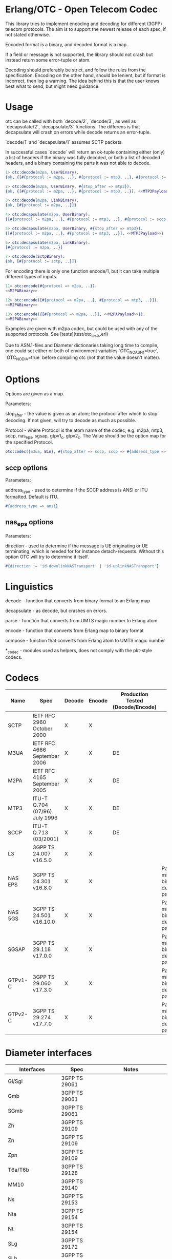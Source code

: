 * Erlang/OTC - Open Telecom Codec

  This library tries to implement encoding and decoding for different
  (3GPP) telecom protocols. The aim is to support the newest release
  of each spec, if not stated otherwise.

  Encoded format is a binary, and decoded format is a map.

  If a field or message is not supported, the library should not crash
  but instead return some error-tuple or atom.

  Decoding should preferably be strict, and follow the rules from the
  specification.  Encoding on the other hand, should be lenient, but
  if format is incorrect, then log a warning. The idea behind this is
  that the user knows best what to send, but might need guidance.

* Usage

  otc can be called with both `decode/2`, `decode/3`, as well as
  `decapsulate/2`, `decapsulate/3` functions.  The differens is that
  decapsulate will crash on errors while decode returns an
  error-tuple.

  `decode/1` and `decapsulate/1` assumes SCTP packets.

  In successful cases `decode` will return an ok-tuple containing
  either (only) a list of headers if the binary was fully decoded, or
  both a list of decoded headers, and a binary containing the parts it
  was not able to decode.

#+BEGIN_SRC erlang
  1> otc:decode(m2pa, UserBinary).
  {ok, {[#{protocol := m2pa, ..}, #{protocol := mtp3, ..}, #{protocol := sccp, ..}], <<SCCPPayload>>}}

  2> otc:decode(m2pa, UserBinary, #{stop_after => mtp3}).
  {ok, {[#{protocol := m2pa, ..}, #{protocol := mtp3, ..}], <<MTP3Payload>>}}

  3> otc:decode(m2pa, LinkBinary).
  {ok, [#{protocol := m2pa, ..}]}

  4> otc:decapsulate(m2pa, UserBinary).
  {[#{protocol := m2pa, ..}, #{protocol := mtp3, ..}, #{protocol := sccp, ..}], <<SCCPPayload>>}

  5> otc:decapsulate(m2pa, UserBinary, #{stop_after => mtp3}).
  {[#{protocol := m2pa, ..}, #{protocol := mtp3, ..}], <<MTP3Payload>>}

  6> otc:decapsulate(m2pa, LinkBinary).
  [#{protocol := m2pa, ..}]

  7> otc:decode(SctpBinary).
  {ok, [#{protocol := sctp, ..}]}
#+END_SRC

  For encoding there is only one function encode/1, but it can take
  multiple different types of inputs.

#+BEGIN_SRC erlang
  11> otc:encode(#{protocol => m2pa, ..}).
  <<M2PABinary>>

  12> otc:encode([#{protocol => m2pa, ..}, #{protocol => mtp3, ..}]).
  <<M2PABinary>>

  13> otc:encode({[#{protocol => m2pa, ..}], <<M2PAPayload>>}).
  <<M2PABinary>>
#+END_SRC

  Examples are given with m2pa codec, but could be used with any of
  the supported protocols. See [tests](test/otc_tests.erl)

  Due to ASN.1-files and Diameter dictionaries taking long time to
  compile, one could set either or both of environment variables
  `OTC_NO_ASN1=true`, `OTC_NO_DIA=true` before compiling otc (not that
  the value doesn't matter).

* Options

  Options are given as a map.

  Parameters:

  stop_after - the value is given as an atom; the protocol after which
               to stop decoding. If not given, will try to decode as
               much as possible.

  Protocol - where Protocol is the atom name of the codec, e.g. m2pa, mtp3,
             sccp, nas_eps, sgsap, gtpv1_c, gtpv2_c.
             The Value should be the option map for the specified Protocol.

#+BEGIN_SRC erlang
  otc:codec({m3ua, Bin}, #{stop_after => sccp, sccp => #{address_type => ansi}}).
#+END_SRC

** sccp options

   Parameters:

   address_type - used to determine if the SCCP address is ANSI or ITU
                  formatted. Default is ITU.

#+BEGIN_SRC erlang
   #{address_type => ansi}
#+END_SRC

** nas_eps options

   Parameters:

   direction - used to determine if the message is UE originating or
               UE terminating, which is needed for for instance detach-requests.
               Without this option OTC will try to determine it itself.

#+BEGIN_SRC erlang
   #{direction := 'id-downlinkNASTransport' | 'id-uplinkNASTransport'}
#+END_SRC


* Linguistics

  decode - function that converts from binary format to an Erlang map

  decapsulate - as decode, but crashes on errors.

  parse - function that converts from UMTS magic number to Erlang atom

  encode - function that converts from Erlang map to binary format

  compose - function that converts from Erlang atom to UMTS magic number

  *_codec - modules used as helpers, does not comply with the pkt-style codecs.

* Codecs

| Name    | Spec                          | Decode | Encode | Production Tested (Decode/Encode) | Notes                                                 |
|---------+-------------------------------+--------+--------+-----------------------------------+-------------------------------------------------------|
| SCTP    | IETF RFC 2960 October 2000    | X      | X      |                                   |                                                       |
| M3UA    | IETF RFC 4666 September 2006  | X      | X      | DE                                |                                                       |
| M2PA    | IETF RFC 4165 September 2005  | X      | X      | DE                                |                                                       |
| MTP3    | ITU-T Q.704 (07/96) July 1996 | X      | X      | DE                                |                                                       |
| SCCP    | ITU-T Q.713 (03/2001)         | X      | X      | DE                                |                                                       |
| L3      | 3GPP TS 24.007 v16.5.0        | X      | X      |                                   |                                                       |
| NAS EPS | 3GPP TS 24.301 v16.8.0        | X      | X      |                                   | Parameters might be binary decoded (i.e. passthrough) |
| NAS 5GS | 3GPP TS 24.501 v16.10.0       | X      | X      |                                   | Parameters might be binary decoded (i.e. passthrough) |
| SGSAP   | 3GPP TS 29.118 v17.0.0        | X      | X      |                                   | Parameters might be binary decoded (i.e. passthrough) |
| GTPv1-C | 3GPP TS 29.060 v17.3.0        | X      | X      |                                   | Parameters might be binary decoded (i.e. passthrough) |
| GTPv2-C | 3GPP TS 29.274 v17.7.0        | X      | X      |                                   | Parameters might be binary decoded (i.e. passthrough) |

* Diameter interfaces

| Interfaces               | Spec              | Notes                                |
|--------------------------+-------------------+--------------------------------------|
| Gi/Sgi                   | 3GPP TS 29061     |                                      |
| Gmb                      | 3GPP TS 29061     |                                      |
| SGmb                     | 3GPP TS 29061     |                                      |
| Zh                       | 3GPP TS 29109     |                                      |
| Zn                       | 3GPP TS 29109     |                                      |
| Zpn                      | 3GPP TS 29109     |                                      |
| T6a/T6b                  | 3GPP TS 29128     |                                      |
| MM10                     | 3GPP TS 29140     |                                      |
| Ns                       | 3GPP TS 29153     |                                      |
| Nta                      | 3GPP TS 29154     |                                      |
| Nt                       | 3GPP TS 29154     |                                      |
| SLg                      | 3GPP TS 29172     |                                      |
| SLh                      | 3GPP TS 29173     |                                      |
| Gq                       | 3GPP TS 29209     |                                      |
| Rx                       | 3GPP TS 29211     |                                      |
| Gx                       | 3GPP TS 29212     |                                      |
| Gxx                      | 3GPP TS 29212     |                                      |
| S15                      | 3GPP TS 29212     |                                      |
| Sd                       | 3GPP TS 29212     |                                      |
| St                       | 3GPP TS 29212     |                                      |
| Rx                       | 3GPP TS 29214     |                                      |
| S9a                      | 3GPP TS 29215     |                                      |
| S9a*                     | 3GPP TS 29215     |                                      |
| S9                       | 3GPP TS 29215     |                                      |
| Np                       | 3GPP TS 29217     |                                      |
| Sy                       | 3GPP TS 29219     |                                      |
| Cx                       | 3GPP TS 29229     |                                      |
| Pr                       | 3GPP TS 29234     |                                      |
| Wx                       | 3GPP TS 29234     |                                      |
| S13/S13'                 | 3GPP TS 29272     |                                      |
| S6a/S6d                  | 3GPP TS 29272     |                                      |
| S7a/S7d                  | 3GPP TS 29272     |                                      |
| S6b                      | 3GPP TS 29273     |                                      |
| STa                      | 3GPP TS 29273     |                                      |
| SWm                      | 3GPP TS 29273     |                                      |
| SWx                      | 3GPP TS 29273     |                                      |
| Diameter Data Management | 3GPP TS 29283     |                                      |
| Sh                       | 3GPP TS 29329     |                                      |
| S6m/S6n                  | 3GPP TS 29336     |                                      |
| S6t                      | 3GPP TS 29336     |                                      |
| T4                       | 3GPP TS 29337     |                                      |
| S6c                      | 3GPP TS 29338     |                                      |
| SGd/Gdd                  | 3GPP TS 29338     |                                      |
| PC4a                     | 3GPP TS 29344     |                                      |
| PC6/PC7                  | 3GPP TS 29345     |                                      |
| Tsp                      | 3GPP TS 29368     |                                      |
| V4                       | 3GPP TS 29388     |                                      |
| V6                       | 3GPP TS 29389     |                                      |
| MB2-C                    | 3GPP TS 29468     |                                      |
| Rq                       | ETSI ES 283 026   |                                      |
| e4                       | ETSI ES 283 034   | Circular dependency/does not compile |
| e2                       | ETSI ES 283 035   | Circular dependency/does not compile |
| GOCAP                    | ETSI ES 283 039-2 |                                      |
| Gq                       | ETSI TS 183 017   |                                      |
| e4                       | ETSI TS 183 059-1 |                                      |
| Re                       | ETSI TS 183 060   | Circular dependency/does not compile |
| a4                       | ETSI TS 183 066   | Circular dependency/does not compile |
| Rr Delegated             | ETSI TS 183 071   |                                      |
| Rr Request               | ETSI TS 183 071   |                                      |

* ASN.1

| Name   | Spec                                | Note          |
|--------+-------------------------------------+---------------|
| MAP v1 | GSM 09.02 v4.9.1/ETS 300.599 01-60  | correct spec? |
| MAP v2 | GSM 09.02 v4.19.1/ETS 300.599 09-60 | correct spec? |
| MAP v3 |                                     |               |
| MAP v4 | 3GPP TS 29.002 v16.3.0              |               |
|        |                                     |               |
| CAP v1 | GSM Phase 2+ R96                    |               |
| CAP v2 | GSM 03.78/3GPP TS 01.441 v7.8.1     |               |
| CAP v3 | 3GPP TS 23.078 v4.11.1              |               |
| CAP v4 | 3GPP TS 23.078 v16.0.0              |               |
|        |                                     |               |
| S1AP   | 3GPP TS 36.413 v18.3.0              |               |
